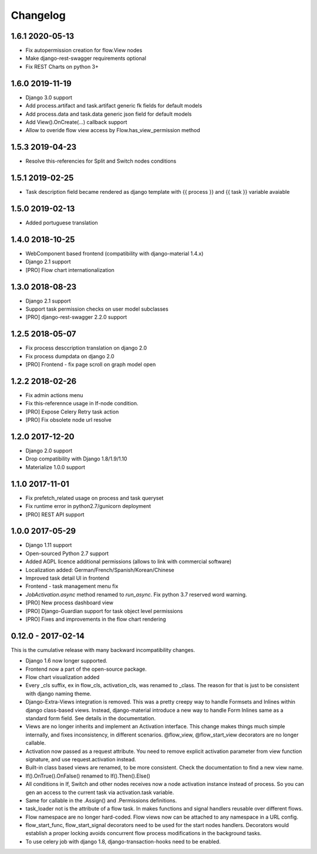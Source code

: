 =========
Changelog
=========

1.6.1 2020-05-13
----------------

* Fix autopermission creation for flow.View nodes
* Make django-rest-swagger requirements optional
* Fix REST Charts on python 3+


1.6.0 2019-11-19
----------------

* Django 3.0 support
* Add process.artifact and task.artifact generic fk fields for default models
* Add process.data and task.data generic json field for default models
* Add View().OnCreate(...) callback support
* Allow to overide flow view access by Flow.has_view_permission method


1.5.3 2019-04-23
----------------

* Resolve this-referencies for Split and Switch nodes conditions


1.5.1 2019-02-25
----------------

* Task description field became rendered as django template with {{ process }} and {{ task }} variable avaiable


1.5.0 2019-02-13
----------------

* Added portuguese translation


1.4.0 2018-10-25
----------------

* WebComponent based frontend (compatibility with django-material 1.4.x)
* Django 2.1 support
* [PRO] Flow chart internationalization


1.3.0 2018-08-23
----------------

* Django 2.1 support
* Support task permission checks on user model subclasses
* [PRO] django-rest-swagger 2.2.0 support


1.2.5 2018-05-07
----------------

* Fix process desccription translation on django 2.0
* Fix process dumpdata on django 2.0
* [PRO] Frontend - fix page scroll on graph model open


1.2.2 2018-02-26
----------------

* Fix admin actions menu
* Fix this-referennce usage in If-node condition.
* [PRO] Expose Celery Retry task action
* [PRO] Fix obsolete node url resolve

1.2.0 2017-12-20
----------------

* Django 2.0 support
* Drop compatibility with Django 1.8/1.9/1.10
* Materialize 1.0.0 support

1.1.0 2017-11-01
----------------
* Fix prefetch_related usage on process and task queryset
* Fix runtime error in python2.7/gunicorn deployment
* [PRO] REST API support

1.0.0 2017-05-29
----------------

* Django 1.11 support
* Open-sourced Python 2.7 support
* Added AGPL licence additional permissions (allows to link with commercial software)
* Localization added: German/French/Spanish/Korean/Chinese
* Improved task detail UI in frontend
* Frontend - task management menu fix
* `JobActivation.async` method renamed to `run_async`. Fix python 3.7 reserved word warning.  
* [PRO] New process dashboard view
* [PRO] Django-Guardian support for task object level permissions
* [PRO] Fixes and improvements in the flow chart rendering


0.12.0 - 2017-02-14
-------------------

This is the cumulative release with many backward incompatibility changes.

* Django 1.6 now longer supported.

* Frontend now a part of the open-source package.

* Flow chart visualization added

* Every _cls suffix, ex in flow_cls, activation_cls, was renamed to
  _class. The reason for that is just to be consistent with django
  naming theme.

* Django-Extra-Views integration is removed. This was a pretty creepy
  way to handle Formsets and Inlines within django class-based
  views. Instead, django-material introduce a new way to handle Form
  Inlines same as a standard form field. See details in the
  documentation.

* Views are no longer inherits and implement an Activation
  interface. This change makes things much simple internally, and
  fixes inconsistency, in different scenarios. @flow_view,
  @flow_start_view decorators are no longer callable.

* Activation now passed as a request attribute. You need to remove
  explicit activation parameter from view function signature, and use
  request.activation instead. 

* Built-in class based views are renamed, to be more consistent. Check
  the documentation to find a new view name.

* If().OnTrue().OnFalse() renamed to If().Then().Else()

* All conditions in If, Switch and other nodes receives now a node
  activation instance instead of process. So you can gen an access to
  the current task via activation.task variable.

* Same for callable in the .Assign() and .Permissions definitions.

* task_loader not is the attribute of a flow task. In makes functions
  and signal handlers reusable over different flows.

* Flow namespace are no longer hard-coded. Flow views now can be
  attached to any namespace in a URL config. 

* flow_start_func, flow_start_signal decorators need to be used for
  the start nodes handlers. Decorators would establish a proper
  locking avoids concurrent flow process modifications in the
  background tasks.

* To use celery job with django 1.8, django-transaction-hooks need to
  be enabled.
